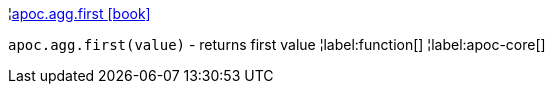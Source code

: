 ¦xref::overview/apoc.agg/apoc.agg.first.adoc[apoc.agg.first icon:book[]] +

`apoc.agg.first(value)` - returns first value
¦label:function[]
¦label:apoc-core[]
